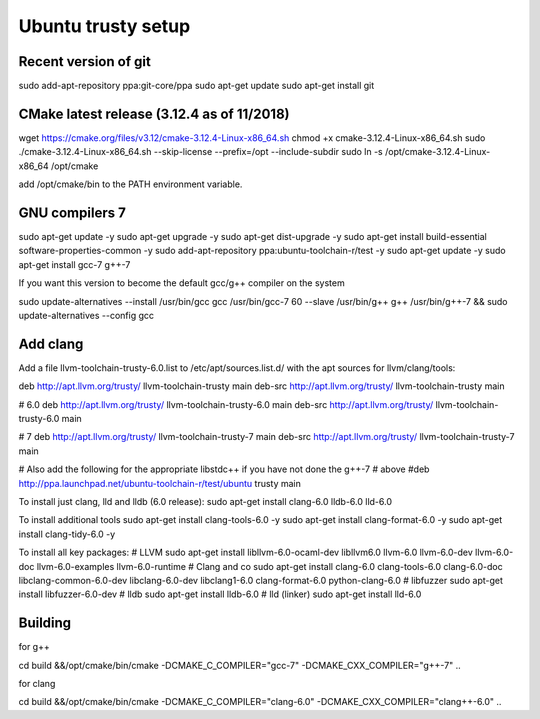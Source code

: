Ubuntu trusty setup
===================

Recent version of git
---------------------

sudo add-apt-repository ppa:git-core/ppa
sudo apt-get update
sudo apt-get install git

CMake latest release (3.12.4 as of 11/2018)
-------------------------------------------

wget https://cmake.org/files/v3.12/cmake-3.12.4-Linux-x86_64.sh
chmod +x cmake-3.12.4-Linux-x86_64.sh
sudo ./cmake-3.12.4-Linux-x86_64.sh --skip-license --prefix=/opt --include-subdir
sudo ln -s /opt/cmake-3.12.4-Linux-x86_64 /opt/cmake

add /opt/cmake/bin to the PATH environment variable.

GNU compilers 7
---------------

sudo apt-get update -y
sudo apt-get upgrade -y
sudo apt-get dist-upgrade -y
sudo apt-get install build-essential software-properties-common -y
sudo add-apt-repository ppa:ubuntu-toolchain-r/test -y
sudo apt-get update -y
sudo apt-get install gcc-7 g++-7

If you want this version to become the default gcc/g++ compiler on the system

sudo update-alternatives --install /usr/bin/gcc gcc /usr/bin/gcc-7 60 --slave /usr/bin/g++ g++ /usr/bin/g++-7 && \
sudo update-alternatives --config gcc

Add clang
-----------

Add a file llvm-toolchain-trusty-6.0.list to /etc/apt/sources.list.d/ with the apt sources
for llvm/clang/tools:

deb http://apt.llvm.org/trusty/ llvm-toolchain-trusty main
deb-src http://apt.llvm.org/trusty/ llvm-toolchain-trusty main

# 6.0
deb http://apt.llvm.org/trusty/ llvm-toolchain-trusty-6.0 main
deb-src http://apt.llvm.org/trusty/ llvm-toolchain-trusty-6.0 main

# 7
deb http://apt.llvm.org/trusty/ llvm-toolchain-trusty-7 main
deb-src http://apt.llvm.org/trusty/ llvm-toolchain-trusty-7 main

# Also add the following for the appropriate libstdc++ if you have not done the g++-7
# above
#deb http://ppa.launchpad.net/ubuntu-toolchain-r/test/ubuntu trusty main

To install just clang, lld and lldb (6.0 release):
sudo apt-get install clang-6.0 lldb-6.0 lld-6.0

To install additional tools
sudo apt-get install clang-tools-6.0 -y
sudo apt-get install clang-format-6.0 -y
sudo apt-get install clang-tidy-6.0 -y

To install all key packages:
# LLVM
sudo apt-get install libllvm-6.0-ocaml-dev libllvm6.0 llvm-6.0 llvm-6.0-dev llvm-6.0-doc llvm-6.0-examples llvm-6.0-runtime
# Clang and co
sudo apt-get install clang-6.0 clang-tools-6.0 clang-6.0-doc libclang-common-6.0-dev libclang-6.0-dev libclang1-6.0 clang-format-6.0 python-clang-6.0
# libfuzzer
sudo apt-get install libfuzzer-6.0-dev
# lldb
sudo apt-get install lldb-6.0
# lld (linker)
sudo apt-get install lld-6.0


Building
--------

for g++

cd build &&\
/opt/cmake/bin/cmake -DCMAKE_C_COMPILER="gcc-7" -DCMAKE_CXX_COMPILER="g++-7" ..

for clang

cd build &&\
/opt/cmake/bin/cmake -DCMAKE_C_COMPILER="clang-6.0" -DCMAKE_CXX_COMPILER="clang++-6.0" ..


